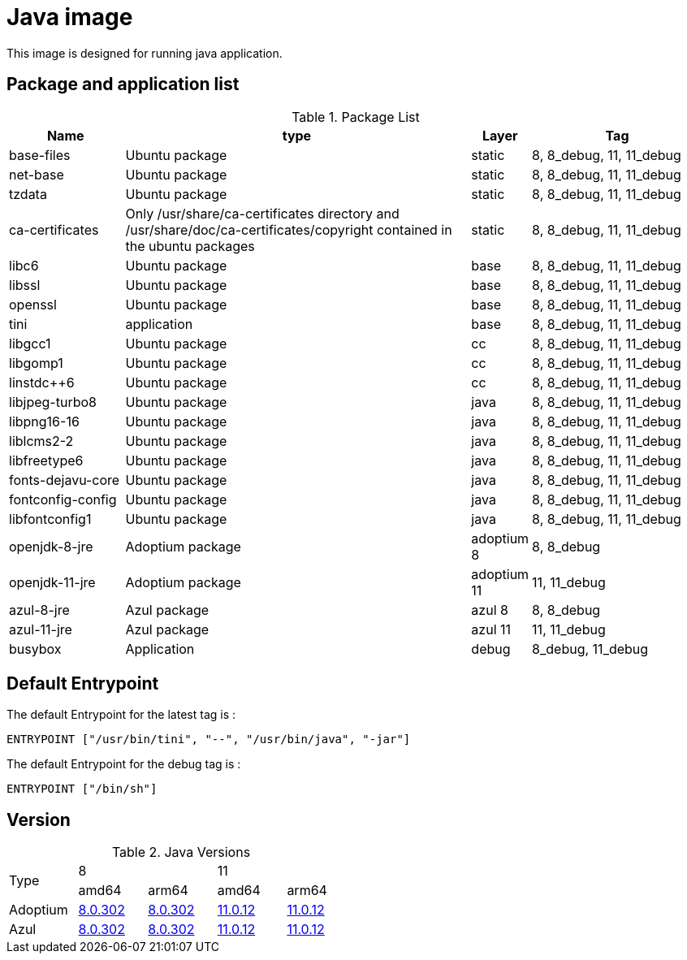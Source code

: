 = Java image

This image is designed for running java application.

== Package and application list

.Package List
[cols="2,6,1,3",width="100%",options="header"]
|===
| Name
| type
| Layer
| Tag

| base-files
| Ubuntu package
| static
| 8, 8_debug, 11, 11_debug

| net-base
| Ubuntu package
| static
| 8, 8_debug, 11, 11_debug

| tzdata
| Ubuntu package
| static
| 8, 8_debug, 11, 11_debug

| ca-certificates
| Only /usr/share/ca-certificates directory and /usr/share/doc/ca-certificates/copyright contained in the ubuntu packages
| static
| 8, 8_debug, 11, 11_debug

| libc6
| Ubuntu package
| base
| 8, 8_debug, 11, 11_debug

| libssl
| Ubuntu package
| base
| 8, 8_debug, 11, 11_debug

| openssl
| Ubuntu package
| base
| 8, 8_debug, 11, 11_debug

| tini
| application
| base
| 8, 8_debug, 11, 11_debug

| libgcc1
| Ubuntu package
| cc
| 8, 8_debug, 11, 11_debug

| libgomp1
| Ubuntu package
| cc
| 8, 8_debug, 11, 11_debug

| linstdc++6
| Ubuntu package
| cc
| 8, 8_debug, 11, 11_debug

| libjpeg-turbo8
| Ubuntu package
| java
| 8, 8_debug, 11, 11_debug

| libpng16-16
| Ubuntu package
| java
| 8, 8_debug, 11, 11_debug

| liblcms2-2
| Ubuntu package
| java
| 8, 8_debug, 11, 11_debug

| libfreetype6
| Ubuntu package
| java
| 8, 8_debug, 11, 11_debug

| fonts-dejavu-core
| Ubuntu package
| java
| 8, 8_debug, 11, 11_debug

| fontconfig-config
| Ubuntu package
| java
| 8, 8_debug, 11, 11_debug

| libfontconfig1
| Ubuntu package
| java
| 8, 8_debug, 11, 11_debug

| openjdk-8-jre
| Adoptium package
| adoptium 8
| 8, 8_debug

| openjdk-11-jre
| Adoptium package
| adoptium 11
| 11, 11_debug

| azul-8-jre
| Azul package
| azul 8
| 8, 8_debug

| azul-11-jre
| Azul package
| azul 11
| 11, 11_debug

| busybox
| Application
| debug
| 8_debug, 11_debug
|===

## Default Entrypoint

The default Entrypoint for the latest tag is :

```dockerfile
ENTRYPOINT ["/usr/bin/tini", "--", "/usr/bin/java", "-jar"]
```

The default Entrypoint for the debug tag is :

```dockerfile
ENTRYPOINT ["/bin/sh"]
```
## Version

.Java Versions
[cols="^1,^1,^1,^1,^1",width="50%"]
|===
.2+^.^| Type 2+^| 8 2+^| 11
^| amd64 ^| arm64 ^| amd64 ^| arm64
| Adoptium | https://github.com/adoptium/temurin8-binaries/releases/download/jdk8u302-b08/OpenJDK8U-jre_x64_linux_hotspot_8u302b08.tar.gz[8.0.302] | https://github.com/adoptium/temurin8-binaries/releases/download/jdk8u302-b08/OpenJDK8U-jre_aarch64_linux_hotspot_8u302b08.tar.gz[8.0.302] | https://github.com/adoptium/temurin11-binaries/releases/download/jdk-11.0.12+7/OpenJDK11U-jre_x64_linux_hotspot_11.0.12_7.tar.gz[11.0.12] | https://github.com/adoptium/temurin11-binaries/releases/download/jdk-11.0.12+7/OpenJDK11U-jre_aarch64_linux_hotspot_11.0.12_7.tar.gz[11.0.12]
| Azul | https://cdn.azul.com/zulu/bin/zulu8.56.0.21-ca-jre8.0.302-linux_x64.tar.gz[8.0.302] | https://cdn.azul.com/zulu-embedded/bin/zulu8.56.0.23-ca-jdk8.0.302-linux_aarch64.tar.gz[8.0.302] | https://cdn.azul.com/zulu/bin/zulu11.50.19-ca-jre11.0.12-linux_x64.tar.gz[11.0.12] | https://cdn.azul.com/zulu-embedded/bin/zulu11.50.19-ca-jdk11.0.12-linux_aarch64.tar.gz[11.0.12]
|===